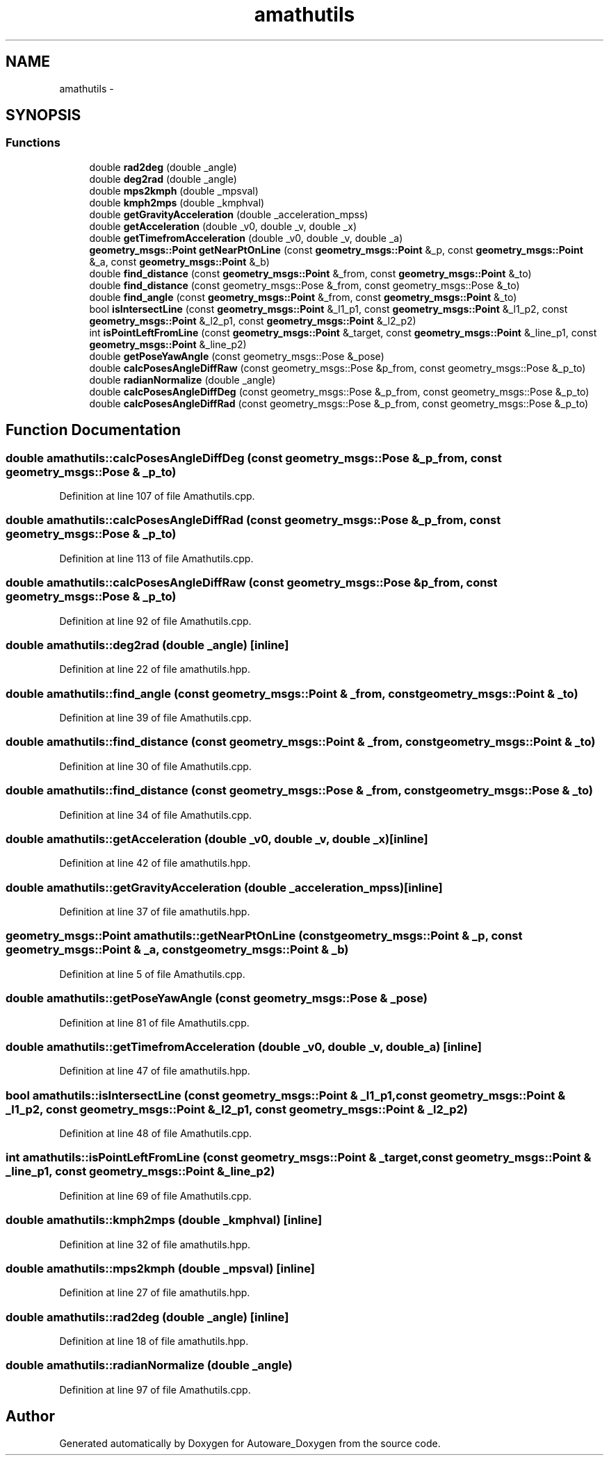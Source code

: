.TH "amathutils" 3 "Fri May 22 2020" "Autoware_Doxygen" \" -*- nroff -*-
.ad l
.nh
.SH NAME
amathutils \- 
.SH SYNOPSIS
.br
.PP
.SS "Functions"

.in +1c
.ti -1c
.RI "double \fBrad2deg\fP (double _angle)"
.br
.ti -1c
.RI "double \fBdeg2rad\fP (double _angle)"
.br
.ti -1c
.RI "double \fBmps2kmph\fP (double _mpsval)"
.br
.ti -1c
.RI "double \fBkmph2mps\fP (double _kmphval)"
.br
.ti -1c
.RI "double \fBgetGravityAcceleration\fP (double _acceleration_mpss)"
.br
.ti -1c
.RI "double \fBgetAcceleration\fP (double _v0, double _v, double _x)"
.br
.ti -1c
.RI "double \fBgetTimefromAcceleration\fP (double _v0, double _v, double _a)"
.br
.ti -1c
.RI "\fBgeometry_msgs::Point\fP \fBgetNearPtOnLine\fP (const \fBgeometry_msgs::Point\fP &_p, const \fBgeometry_msgs::Point\fP &_a, const \fBgeometry_msgs::Point\fP &_b)"
.br
.ti -1c
.RI "double \fBfind_distance\fP (const \fBgeometry_msgs::Point\fP &_from, const \fBgeometry_msgs::Point\fP &_to)"
.br
.ti -1c
.RI "double \fBfind_distance\fP (const geometry_msgs::Pose &_from, const geometry_msgs::Pose &_to)"
.br
.ti -1c
.RI "double \fBfind_angle\fP (const \fBgeometry_msgs::Point\fP &_from, const \fBgeometry_msgs::Point\fP &_to)"
.br
.ti -1c
.RI "bool \fBisIntersectLine\fP (const \fBgeometry_msgs::Point\fP &_l1_p1, const \fBgeometry_msgs::Point\fP &_l1_p2, const \fBgeometry_msgs::Point\fP &_l2_p1, const \fBgeometry_msgs::Point\fP &_l2_p2)"
.br
.ti -1c
.RI "int \fBisPointLeftFromLine\fP (const \fBgeometry_msgs::Point\fP &_target, const \fBgeometry_msgs::Point\fP &_line_p1, const \fBgeometry_msgs::Point\fP &_line_p2)"
.br
.ti -1c
.RI "double \fBgetPoseYawAngle\fP (const geometry_msgs::Pose &_pose)"
.br
.ti -1c
.RI "double \fBcalcPosesAngleDiffRaw\fP (const geometry_msgs::Pose &p_from, const geometry_msgs::Pose &_p_to)"
.br
.ti -1c
.RI "double \fBradianNormalize\fP (double _angle)"
.br
.ti -1c
.RI "double \fBcalcPosesAngleDiffDeg\fP (const geometry_msgs::Pose &_p_from, const geometry_msgs::Pose &_p_to)"
.br
.ti -1c
.RI "double \fBcalcPosesAngleDiffRad\fP (const geometry_msgs::Pose &_p_from, const geometry_msgs::Pose &_p_to)"
.br
.in -1c
.SH "Function Documentation"
.PP 
.SS "double amathutils::calcPosesAngleDiffDeg (const geometry_msgs::Pose & _p_from, const geometry_msgs::Pose & _p_to)"

.PP
Definition at line 107 of file Amathutils\&.cpp\&.
.SS "double amathutils::calcPosesAngleDiffRad (const geometry_msgs::Pose & _p_from, const geometry_msgs::Pose & _p_to)"

.PP
Definition at line 113 of file Amathutils\&.cpp\&.
.SS "double amathutils::calcPosesAngleDiffRaw (const geometry_msgs::Pose & p_from, const geometry_msgs::Pose & _p_to)"

.PP
Definition at line 92 of file Amathutils\&.cpp\&.
.SS "double amathutils::deg2rad (double _angle)\fC [inline]\fP"

.PP
Definition at line 22 of file amathutils\&.hpp\&.
.SS "double amathutils::find_angle (const \fBgeometry_msgs::Point\fP & _from, const \fBgeometry_msgs::Point\fP & _to)"

.PP
Definition at line 39 of file Amathutils\&.cpp\&.
.SS "double amathutils::find_distance (const \fBgeometry_msgs::Point\fP & _from, const \fBgeometry_msgs::Point\fP & _to)"

.PP
Definition at line 30 of file Amathutils\&.cpp\&.
.SS "double amathutils::find_distance (const geometry_msgs::Pose & _from, const geometry_msgs::Pose & _to)"

.PP
Definition at line 34 of file Amathutils\&.cpp\&.
.SS "double amathutils::getAcceleration (double _v0, double _v, double _x)\fC [inline]\fP"

.PP
Definition at line 42 of file amathutils\&.hpp\&.
.SS "double amathutils::getGravityAcceleration (double _acceleration_mpss)\fC [inline]\fP"

.PP
Definition at line 37 of file amathutils\&.hpp\&.
.SS "\fBgeometry_msgs::Point\fP amathutils::getNearPtOnLine (const \fBgeometry_msgs::Point\fP & _p, const \fBgeometry_msgs::Point\fP & _a, const \fBgeometry_msgs::Point\fP & _b)"

.PP
Definition at line 5 of file Amathutils\&.cpp\&.
.SS "double amathutils::getPoseYawAngle (const geometry_msgs::Pose & _pose)"

.PP
Definition at line 81 of file Amathutils\&.cpp\&.
.SS "double amathutils::getTimefromAcceleration (double _v0, double _v, double _a)\fC [inline]\fP"

.PP
Definition at line 47 of file amathutils\&.hpp\&.
.SS "bool amathutils::isIntersectLine (const \fBgeometry_msgs::Point\fP & _l1_p1, const \fBgeometry_msgs::Point\fP & _l1_p2, const \fBgeometry_msgs::Point\fP & _l2_p1, const \fBgeometry_msgs::Point\fP & _l2_p2)"

.PP
Definition at line 48 of file Amathutils\&.cpp\&.
.SS "int amathutils::isPointLeftFromLine (const \fBgeometry_msgs::Point\fP & _target, const \fBgeometry_msgs::Point\fP & _line_p1, const \fBgeometry_msgs::Point\fP & _line_p2)"

.PP
Definition at line 69 of file Amathutils\&.cpp\&.
.SS "double amathutils::kmph2mps (double _kmphval)\fC [inline]\fP"

.PP
Definition at line 32 of file amathutils\&.hpp\&.
.SS "double amathutils::mps2kmph (double _mpsval)\fC [inline]\fP"

.PP
Definition at line 27 of file amathutils\&.hpp\&.
.SS "double amathutils::rad2deg (double _angle)\fC [inline]\fP"

.PP
Definition at line 18 of file amathutils\&.hpp\&.
.SS "double amathutils::radianNormalize (double _angle)"

.PP
Definition at line 97 of file Amathutils\&.cpp\&.
.SH "Author"
.PP 
Generated automatically by Doxygen for Autoware_Doxygen from the source code\&.
